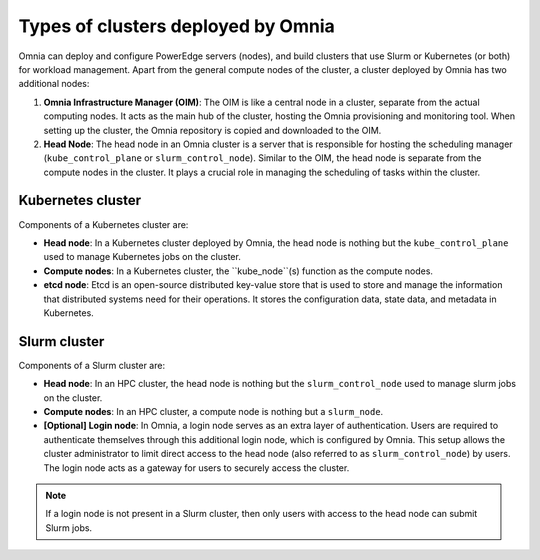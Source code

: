 Types of clusters deployed by Omnia
======================================

Omnia can deploy and configure PowerEdge servers (nodes), and build clusters that use Slurm or Kubernetes (or both) for workload management. Apart from the general compute nodes of the cluster, a cluster deployed by Omnia has two additional nodes:

1. **Omnia Infrastructure Manager (OIM)**: The OIM is like a central node in a cluster, separate from the actual computing nodes. It acts as the main hub of the cluster, hosting the Omnia provisioning and monitoring tool. When setting up the cluster, the Omnia repository is copied and downloaded to the OIM.
2. **Head Node**: The head node in an Omnia cluster is a server that is responsible for hosting the scheduling manager (``kube_control_plane`` or ``slurm_control_node``). Similar to the OIM, the head node is separate from the compute nodes in the cluster. It plays a crucial role in managing the scheduling of tasks within the cluster.

Kubernetes cluster
-------------------

Components of a Kubernetes cluster are:

* **Head node**: In a Kubernetes cluster deployed by Omnia, the head node is nothing but the ``kube_control_plane`` used to manage Kubernetes jobs on the cluster.
* **Compute nodes**: In a Kubernetes cluster, the ``kube_node``(s) function as the compute nodes.
* **etcd node**: Etcd is an open-source distributed key-value store that is used to store and manage the information that distributed systems need for their operations. It stores the configuration data, state data, and metadata in Kubernetes.

Slurm cluster
----------------

Components of a Slurm cluster are:

* **Head node**: In an HPC cluster, the head node is nothing but the ``slurm_control_node`` used to manage slurm jobs on the cluster.
* **Compute nodes**: In an HPC cluster, a compute node is nothing but a ``slurm_node``.
* **[Optional] Login node**: In Omnia, a login node serves as an extra layer of authentication. Users are required to authenticate themselves through this additional login node, which is configured by Omnia. This setup allows the cluster administrator to limit direct access to the head node (also referred to as ``slurm_control_node``) by users. The login node acts as a gateway for users to securely access the cluster.

.. note:: If a login node is not present in a Slurm cluster, then only users with access to the head node can submit Slurm jobs.